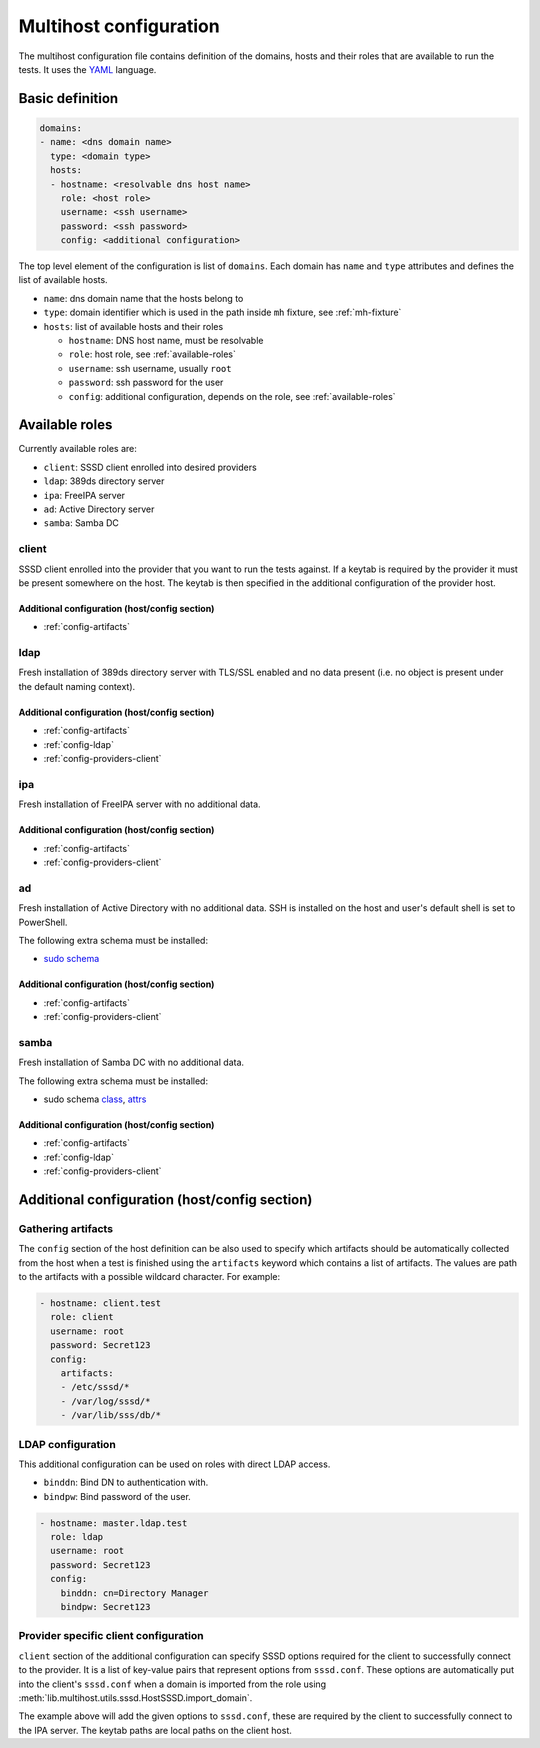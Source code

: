 Multihost configuration
#######################

The multihost configuration file contains definition of the domains, hosts and
their roles that are available to run the tests. It uses the `YAML
<https://en.wikipedia.org/wiki/YAML>`__ language.

Basic definition
****************

.. code-block:: yaml

    domains:
    - name: <dns domain name>
      type: <domain type>
      hosts:
      - hostname: <resolvable dns host name>
        role: <host role>
        username: <ssh username>
        password: <ssh password>
        config: <additional configuration>

The top level element of the configuration is list of ``domains``. Each domain
has ``name`` and ``type`` attributes and defines the list of available hosts.

* ``name``: dns domain name that the hosts belong to
* ``type``: domain identifier which is used in the path inside ``mh`` fixture, see :ref:`mh-fixture`
* ``hosts``: list of available hosts and their roles

  * ``hostname``: DNS host name, must be resolvable
  * ``role``: host role, see :ref:`available-roles`
  * ``username``: ssh username, usually ``root``
  * ``password``: ssh password for the user
  * ``config``: additional configuration, depends on the role, see :ref:`available-roles`

.. _available-roles:

Available roles
***************

Currently available roles are:

* ``client``: SSSD client enrolled into desired providers
* ``ldap``: 389ds directory server
* ``ipa``: FreeIPA server
* ``ad``: Active Directory server
* ``samba``: Samba DC

client
======

SSSD client enrolled into the provider that you want to run the tests against.
If a keytab is required by the provider it must be present somewhere on the
host. The keytab is then specified in the additional configuration of the
provider host.

.. code-block:: yaml
    :caption: Client role example

    - hostname: client.test
      role: client
      username: root
      password: Secret123
      config:
        artifacts:
        - /etc/sssd/*
        - /var/log/sssd/*
        - /var/lib/sss/db/*

Additional configuration (host/config section)
----------------------------------------------

* :ref:`config-artifacts`

.. seealso::

    `Example setup of the Client host <https://github.com/SSSD/sssd-ci-containers/blob/master/src/ansible/roles/client/tasks/main.yml>`__

ldap
====

Fresh installation of 389ds directory server with TLS/SSL enabled and no data
present (i.e. no object is present under the default naming context).

.. code-block:: yaml
    :caption: LDAP role example

    - hostname: master.ldap.test
      role: ldap
      username: root
      password: Secret123
      config:
        binddn: cn=Directory Manager
        bindpw: Secret123
        client:
          ldap_tls_reqcert: demand
          ldap_tls_cacert: /data/certs/ca.crt
          dns_discovery_domain: ldap.test

Additional configuration (host/config section)
----------------------------------------------

* :ref:`config-artifacts`
* :ref:`config-ldap`
* :ref:`config-providers-client`

.. seealso::

    `Example setup of the LDAP host <https://github.com/SSSD/sssd-ci-containers/blob/master/src/ansible/roles/ldap/tasks/main.yml>`__

ipa
===

Fresh installation of FreeIPA server with no additional data.

.. code-block:: yaml
    :caption: IPA role example

    - hostname: master.ipa.test
      role: ipa
      username: root
      password: Secret123
      config:
        client:
          ipa_domain: ipa.test
          krb5_keytab: /enrollment/ipa.keytab
          ldap_krb5_keytab: /enrollment/ipa.keytab

Additional configuration (host/config section)
----------------------------------------------

* :ref:`config-artifacts`
* :ref:`config-providers-client`

.. seealso::

    `Example setup of the IPA host <https://github.com/SSSD/sssd-ci-containers/blob/master/src/ansible/roles/ipa/tasks/main.yml>`__

ad
==

Fresh installation of Active Directory with no additional data. SSH is installed
on the host and user's default shell is set to PowerShell.

The following extra schema must be installed:

* `sudo schema <https://github.com/SSSD/sssd-ci-containers/blob/master/src/ansible/roles/ad/files/sudo.schema>`__

.. code-block:: yaml
    :caption: AD role example

    - hostname: dc.ad.test
      role: ad
      username: Administrator@ad.test
      password: vagrant
      config:
        binddn: Administrator@ad.test
        bindpw: vagrant
        client:
          ad_domain: ad.test
          krb5_keytab: /enrollment/ad.keytab
          ldap_krb5_keytab: /enrollment/ad.keytab

Additional configuration (host/config section)
----------------------------------------------

* :ref:`config-artifacts`
* :ref:`config-providers-client`

.. seealso::

    `Example setup of the AD host <https://github.com/SSSD/sssd-ci-containers/blob/master/src/ansible/roles/ad/tasks/main.yml>`__

samba
=====

Fresh installation of Samba DC with no additional data.

The following extra schema must be installed:

* sudo schema `class <https://github.com/SSSD/sssd-ci-containers/blob/master/src/ansible/roles/samba/files/sudo.class.ldif>`__, `attrs <https://github.com/SSSD/sssd-ci-containers/blob/master/src/ansible/roles/samba/files/sudo.attrs.ldif>`__

.. code-block:: yaml
    :caption: Samba role example

    - hostname: dc.samba.test
      role: samba
      username: root
      password: Secret123
      config:
        binddn: CN=Administrator,CN=Users,DC=samba,DC=test
        bindpw: Secret123
        client:
          ad_domain: samba.test
          krb5_keytab: /enrollment/samba.keytab
          ldap_krb5_keytab: /enrollment/samba.keytab

Additional configuration (host/config section)
----------------------------------------------

* :ref:`config-artifacts`
* :ref:`config-ldap`
* :ref:`config-providers-client`

.. seealso::

    `Example setup of the Samba host <https://github.com/SSSD/sssd-ci-containers/blob/master/src/ansible/roles/samba/tasks/main.yml>`__

Additional configuration (host/config section)
**********************************************

.. _config-artifacts:

Gathering artifacts
===================

The ``config`` section of the host definition can be also used to specify which
artifacts should be automatically collected from the host when a test is
finished using the ``artifacts`` keyword which contains a list of artifacts. The
values are path to the artifacts with a possible wildcard character. For
example:

.. code-block:: yaml

  - hostname: client.test
    role: client
    username: root
    password: Secret123
    config:
      artifacts:
      - /etc/sssd/*
      - /var/log/sssd/*
      - /var/lib/sss/db/*

.. _config-ldap:

LDAP configuration
==================

This additional configuration can be used on roles with direct LDAP access.

* ``binddn``: Bind DN to authentication with.
* ``bindpw``: Bind password of the user.

.. code-block:: yaml

    - hostname: master.ldap.test
      role: ldap
      username: root
      password: Secret123
      config:
        binddn: cn=Directory Manager
        bindpw: Secret123

.. _config-providers-client:

Provider specific client configuration
======================================

``client`` section of the additional configuration can specify SSSD options
required for the client to successfully connect to the provider. It is a list of
key-value pairs that represent options from ``sssd.conf``. These options are
automatically put into the client's ``sssd.conf`` when a domain is imported from
the role using :meth:`lib.multihost.utils.sssd.HostSSSD.import_domain`.

.. seealso::

    :ref:`importing-domain`

.. code-block:: yaml
    :caption: Client config example

    - hostname: master.ipa.test
      role: ipa
      username: root
      password: Secret123
      config:
        client:
          ipa_domain: ipa.test
          krb5_keytab: /enrollment/ipa.keytab
          ldap_krb5_keytab: /enrollment/ipa.keytab

The example above will add the given options to ``sssd.conf``, these are
required by the client to successfully connect to the IPA server. The keytab
paths are local paths on the client host.